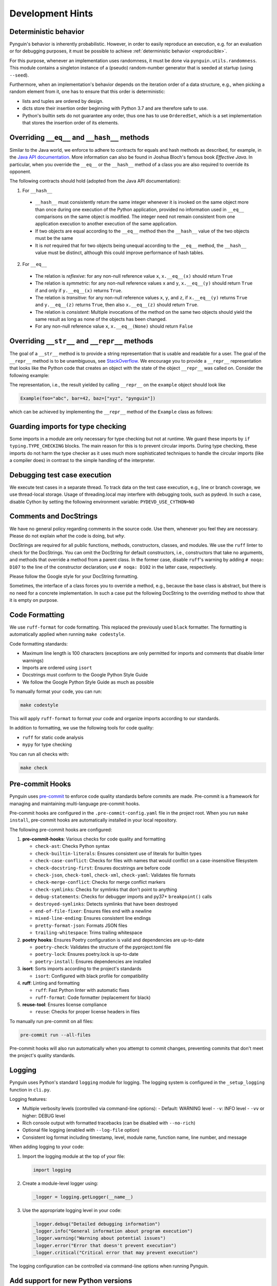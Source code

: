 Development Hints
=================

Deterministic behavior
----------------------
Pynguin's behavior is inherently probabilistic.
However, in order to easily reproduce an execution, e.g. for an evaluation or for debugging purposes,
it must be possible to achieve :ref:`deterministic behavior <reproducible>`.

For this purpose, whenever an implementation uses randomness, it must be done via ``pynguin.utils.randomness``.
This module contains a singleton instance of a (pseudo) random-number generator that is seeded at startup (using ``--seed``).

Furthermore, when an implementation's behavior depends on the iteration order of a data structure,
e.g., when picking a random element from it, one has to ensure that this order is deterministic:

- lists and tuples are ordered by design.
- dicts store their insertion order beginning with Python 3.7 and are therefore safe to use.
- Python's builtin sets do not guarantee any order, thus one has to use ``OrderedSet``, which is a set implementation that stores the insertion order of its elements.



Overriding ``__eq__`` and ``__hash__`` methods
----------------------------------------------

Similar to the Java world, we enforce to adhere to contracts for equals and hash
methods as described, for example, in the `Java API documentation <https://docs
.oracle.com/javase/7/docs/api/java/lang/Object.html>`_.
More information can also be found in Joshua Bloch's famous book *Effective Java*.
In particular, when you override the ``__eq__`` or the ``__hash__`` method of a class
you are also required to override its opponent.

The following contracts should hold (adopted from the Java API documentation):

1. For ``__hash__``

  * ``__hash__`` must consistently return the same integer whenever it is invoked on
    the same object more than once during one execution of the Python application,
    provided no information used in ``__eq__`` comparisons on the same object is
    modified.  The integer need not remain consistent from one application execution to
    another execution of the same application.
  * If two objects are equal according to the ``__eq__`` method then the ``__hash__``
    value of the two objects must be the same
  * It is *not* required that for two objects being unequal according to the ``__eq__``
    method, the ``__hash__`` value must be distinct, although this could improve
    performance of hash tables.

2. For ``__eq__``

  * The relation is *reflexive*: for any non-null reference value ``x``,
    ``x.__eq__(x)`` should return ``True``
  * The relation is *symmetric*: for any non-null reference values ``x`` and ``y``,
    ``x.__eq__(y)`` should return ``True`` if and only if ``y.__eq__(x)`` returns
    ``True``.
  * The relation is *transitive*: for any non-null reference values ``x``, ``y``, and
    ``z``, if ``x.__eq__(y)`` returns ``True`` and ``y.__eq__(z)`` returns ``True``,
    then also ``x.__eq__(z)`` should return ``True``.
  * The relation is *consistent*: Multiple invocations of the method on the same two
    objects should yield the same result as long as none of the objects has been
    changed.
  * For any non-null reference value ``x``, ``x.__eq__(None)`` should return ``False``

Overriding ``__str__`` and ``__repr__`` methods
-----------------------------------------------

The goal of a ``__str__`` method is to provide a string representation that is
usable and readable for a user.  The goal of the ``__repr__`` method is to be
unambiguous, see `StackOverflow <https://stackoverflow.com/a/2626364/4293396>`_.
We encourage you to provide a ``__repr__`` representation that looks like the Python
code that creates an object with the state of the object ``__repr__`` was called on.
Consider the following example:

.. code-block:: python
    :linenos:

    class Example:
        def __init__(
            self, foo: str, bar: int, baz: List[str]
        ) -> None:
            self._foo = foo
            self._bar = bar
            self._baz = baz


    example = Example("abc", 42, ["xyz", "pynguin"])

The representation, i.e., the result yielded by calling ``__repr__`` on the
``example`` object should look like

.. code-block::

    Example(foo="abc", bar=42, baz=["xyz", "pynguin"])

which can be achieved by implementing the ``__repr__`` method of the ``Example``
class as follows:

.. code-block:: python
    :linenos:

        def __repr__(self) -> str:
            return f"Example(foo=\"{self._foo}\", bar={self._bar}, "
                   f"baz={repr(self._baz)})"

Guarding imports for type checking
----------------------------------

Some imports in a module are only necessary for type checking but not at runtime.
We guard these imports by ``if typing.TYPE_CHECKING`` blocks.
The main reason for this is to prevent circular imports.
During type checking, these imports do not harm the type checker as it uses much more
sophisticated techniques to handle the circular imports (like a compiler does) in
contrast to the simple handling of the interpreter.


Debugging test case execution
-----------------------------

We execute test cases in a separate thread.
To track data on the test case execution, e.g., line or branch coverage, we use thread-local storage.
Usage of threading.local may interfere with debugging tools, such as pydevd.
In such a case, disable Cython by setting the following environment variable:
``PYDEVD_USE_CYTHON=NO``


Comments and DocStrings
-----------------------

We have no general policy regarding comments in the source code.
Use them, whenever you feel they are necessary.
Please do not explain *what* the code is doing, but *why*.

DocStrings are required for all public functions, methods, constructors, classes, and
modules.
We use the ``ruff`` linter to check for the DocStrings.
You can omit the DocString for default constructors, i.e., constructors that take no
arguments, and methods that override a method from a parent class.
In the former case, disable ``ruff``'s warning by adding ``# noqa: D107`` to the line
of the constructor declaration;
use ``# noqa: D102`` in the latter case, respectively.

Please follow the Google style for your DocString formatting.

Sometimes, the interface of a class forces you to override a method, e.g., because the
base class is abstract, but there is no need for a concrete implementation.  In such a
case put the following DocString to the overriding method to show that it is empty on
purpose.

.. code-block:: python
    :linenos:

        def overriding_method(self, a: int):
            """Not used.

            Args:
                a: not used
            """

Code Formatting
---------------

We use ``ruff-format`` for code formatting. This replaced the previously used ``black`` formatter.
The formatting is automatically applied when running ``make codestyle``.

Code formatting standards:

- Maximum line length is 100 characters (exceptions are only permitted for imports and comments that disable linter warnings)
- Imports are ordered using ``isort``
- Docstrings must conform to the Google Python Style Guide
- We follow the Google Python Style Guide as much as possible

To manually format your code, you can run:

.. code-block:: bash

    make codestyle

This will apply ``ruff-format`` to format your code and organize imports according to our standards.

In addition to formatting, we use the following tools for code quality:

- ``ruff`` for static code analysis
- ``mypy`` for type checking

You can run all checks with:

.. code-block:: bash

    make check

Pre-commit Hooks
----------------

Pynguin uses `pre-commit <https://pre-commit.com>`_ to enforce code quality standards before commits are made. Pre-commit is a framework for managing and maintaining multi-language pre-commit hooks.

Pre-commit hooks are configured in the ``.pre-commit-config.yaml`` file in the project root. When you run ``make install``, pre-commit hooks are automatically installed in your local repository.

The following pre-commit hooks are configured:

1. **pre-commit-hooks**: Various checks for code quality and formatting

   - ``check-ast``: Checks Python syntax
   - ``check-builtin-literals``: Ensures consistent use of literals for builtin types
   - ``check-case-conflict``: Checks for files with names that would conflict on a case-insensitive filesystem
   - ``check-docstring-first``: Ensures docstrings are before code
   - ``check-json``, ``check-toml``, ``check-xml``, ``check-yaml``: Validates file formats
   - ``check-merge-conflict``: Checks for merge conflict markers
   - ``check-symlinks``: Checks for symlinks that don't point to anything
   - ``debug-statements``: Checks for debugger imports and py37+ ``breakpoint()`` calls
   - ``destroyed-symlinks``: Detects symlinks that have been destroyed
   - ``end-of-file-fixer``: Ensures files end with a newline
   - ``mixed-line-ending``: Ensures consistent line endings
   - ``pretty-format-json``: Formats JSON files
   - ``trailing-whitespace``: Trims trailing whitespace

2. **poetry hooks**: Ensures Poetry configuration is valid and dependencies are up-to-date

   - ``poetry-check``: Validates the structure of the pyproject.toml file
   - ``poetry-lock``: Ensures poetry.lock is up-to-date
   - ``poetry-install``: Ensures dependencies are installed

3. **isort**: Sorts imports according to the project's standards

   - ``isort``: Configured with black profile for compatibility

4. **ruff**: Linting and formatting

   - ``ruff``: Fast Python linter with automatic fixes
   - ``ruff-format``: Code formatter (replacement for black)

5. **reuse-tool**: Ensures license compliance

   - ``reuse``: Checks for proper license headers in files

To manually run pre-commit on all files:

.. code-block:: bash

    pre-commit run --all-files

Pre-commit hooks will also run automatically when you attempt to commit changes, preventing commits that don't meet the project's quality standards.

Logging
-------

Pynguin uses Python's standard ``logging`` module for logging. The logging system is configured in the ``_setup_logging`` function in ``cli.py``.

Logging features:

- Multiple verbosity levels (controlled via command-line options):
  - Default: WARNING level
  - ``-v``: INFO level
  - ``-vv`` or higher: DEBUG level
- Rich console output with formatted tracebacks (can be disabled with ``--no-rich``)
- Optional file logging (enabled with ``--log-file`` option)
- Consistent log format including timestamp, level, module name, function name, line number, and message

When adding logging to your code:

1. Import the logging module at the top of your file:

   .. code-block:: python

       import logging

2. Create a module-level logger using:

   .. code-block:: python

       _logger = logging.getLogger(__name__)

3. Use the appropriate logging level in your code:

   .. code-block:: python

       _logger.debug("Detailed debugging information")
       _logger.info("General information about program execution")
       _logger.warning("Warning about potential issues")
       _logger.error("Error that doesn't prevent execution")
       _logger.critical("Critical error that may prevent execution")

The logging configuration can be controlled via command-line options when running Pynguin.

Add support for new Python versions
-----------------------------------

Pynguin uses bytecode instrumentation to collect data about SUT execution. This makes Pynguin
very susceptible to the changes of the CPython bytecode. Therefore, it is recommended to follow
these guidelines when adding support for new Python versions:

1. Learn about the changes of the CPython bytecode in the documentation:

  - `The dis module <https://docs.python.org/3/library/dis.html>`_
  - `The Python changelog <https://docs.python.org/3/whatsnew/>`_

2. Add support for the new version of Python in the ``pyproject.toml`` file and update the ``bytecode`` library.

3. Add a new module with the name of the new Python version in the ``pynguin.instrumentation.version`` package, temporarily include all symbols
   from the previous version and add a new case to use this module in the ``pynguin.instrumentation.version.__init__`` module.

4. Run the tests of package ``pynguin.instrumentation`` using the command below and fix the issues by adding version-specific code in
   the module created in the previous step and removing the temporary imports of the previous version:

   .. code-block:: bash

       pytest tests/instrumentation

5. Run all the tests and linters of Pynguin to ensure that everything works as expected and fix any remaining bugs:

   .. code-block:: bash

       make check
